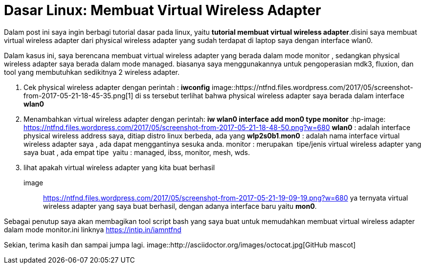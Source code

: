 = Dasar Linux: Membuat Virtual Wireless Adapter
// See https://hubpress.gitbooks.io/hubpress-knowledgebase/content/ for information about the parameters.
:hp-image: https://ntfnd.files.wordpress.com/2017/05/screenshot-from-2017-05-21-19-09-19.png?w=1462
:published_at: 2017-10-06
:hp-tags: Networking, Linux, Trick For Linux,
:hp-alt-title: Linux Basics: Creating a Wireless Wireless Adapter

Dalam post ini saya ingin berbagi tutorial dasar pada linux, yaitu *tutorial membuat virtual wireless adapter*.disini saya membuat virtual wireless adapter dari physical wireless adapter yang sudah terdapat di laptop saya dengan interface wlan0.

Dalam kasus ini, saya berencana membuat virtual wireless adapter yang berada dalam mode monitor , sedangkan physical wireless adapter saya berada dalam mode managed. biasanya saya menggunakannya untuk pengoperasian mdk3, fluxion, dan tool yang membutuhkan sedikitnya 2 wireless adapter.

1. Cek physical wireless adapter dengan perintah : *iwconfig*
image::https://ntfnd.files.wordpress.com/2017/05/screenshot-from-2017-05-21-18-45-35.png[1]
di ss tersebut terlihat bahwa physical wireless adapter saya berada dalam interface *wlan0*
2. Menambahkan virtual wireless adapter dengan perintah: *iw wlan0 interface add mon0 type monitor*
:hp-image: https://ntfnd.files.wordpress.com/2017/05/screenshot-from-2017-05-21-18-48-50.png?w=680
*wlan0* : adalah interface physical wireless address saya, ditiap distro linux berbeda, ada yang *wlp2s0b1*.*mon0* : adalah nama interface virtual wireless adapter saya , ada dapat menggantinya sesuka anda. monitor : merupakan  tipe/jenis virtual wireless adapter yang saya buat , ada empat tipe  yaitu : managed, ibss, monitor, mesh, wds.
3.	lihat apakah virtual wireless adapter yang kita buat berhasil
image:: https://ntfnd.files.wordpress.com/2017/05/screenshot-from-2017-05-21-19-09-19.png?w=680[]
ya ternyata virtual wireless adapter yang saya buat berhasil, dengan adanya interface baru yaitu *mon0*.

Sebagai penutup saya akan membagikan tool script bash yang saya buat untuk memudahkan membuat virtual wireless adapter dalam mode monitor.ini linknya https://intip.in/iamntfnd

Sekian, terima kasih dan sampai jumpa lagi.
image::http://asciidoctor.org/images/octocat.jpg[GitHub mascot]




